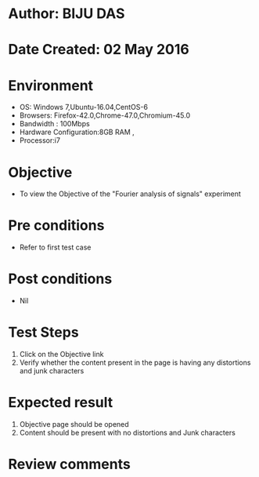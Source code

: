 * Author: BIJU DAS
* Date Created: 02 May 2016
* Environment
  - OS: Windows 7,Ubuntu-16.04,CentOS-6
  - Browsers: Firefox-42.0,Chrome-47.0,Chromium-45.0
  - Bandwidth : 100Mbps
  - Hardware Configuration:8GB RAM , 
  - Processor:i7

* Objective
  - To view the Objective of the "Fourier analysis of signals" experiment

* Pre conditions
  - Refer to first test case 

* Post conditions
   - Nil

* Test Steps
  1. Click on the Objective link 
  2. Verify whether the content present in the page is having any distortions and junk characters

* Expected result
  1. Objective page should be opened
  2. Content should be present with no distortions and Junk characters

* Review comments